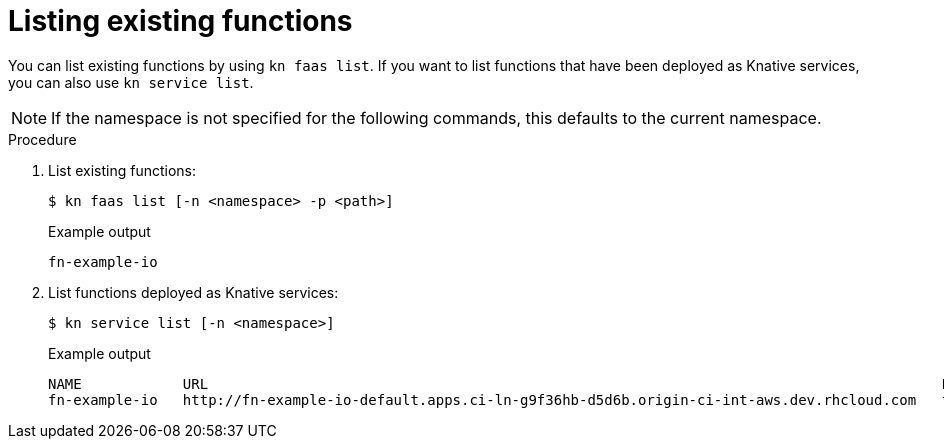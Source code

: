 // Module included in the following assemblies
//

// [id="functions-list-kn_{context}"]
= Listing existing functions

You can list existing functions by using `kn faas list`.
If you want to list functions that have been deployed as Knative services, you can also use `kn service list`.

[NOTE]
====
If the namespace is not specified for the following commands, this defaults to the current namespace.
====

.Procedure

. List existing functions:
+
[source,terminal]
----
$ kn faas list [-n <namespace> -p <path>]
----
+
.Example output
[source,terminal]
----
fn-example-io
----
. List functions deployed as Knative services:
+
[source,terminal]
----
$ kn service list [-n <namespace>]
----
+
.Example output
[source,terminal]
----
NAME            URL                                                                                       LATEST                AGE   CONDITIONS   READY   REASON
fn-example-io   http://fn-example-io-default.apps.ci-ln-g9f36hb-d5d6b.origin-ci-int-aws.dev.rhcloud.com   fn-example-io-gzl4c   16m   3 OK / 3     True
----
